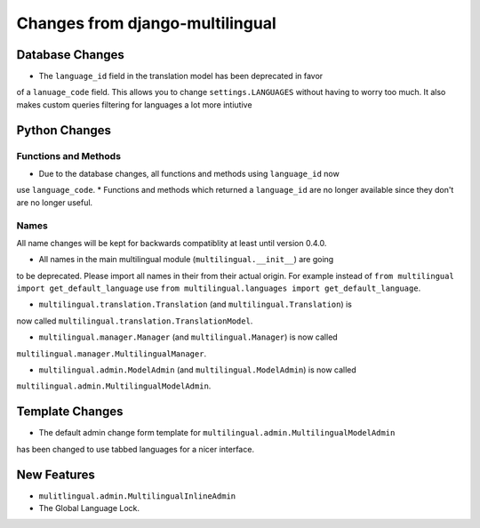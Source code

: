 ################################
Changes from django-multilingual
################################

****************
Database Changes
****************

* The ``language_id`` field in the translation model has been deprecated in favor
of a ``lanuage_code`` field. This allows you to change ``settings.LANGUAGES`` without
having to worry too much. It also makes custom queries filtering for languages a
lot more intiutive

**************
Python Changes
**************

Functions and Methods
=====================

* Due to the database changes, all functions and methods using ``language_id`` now
use ``language_code``.
* Functions and methods which returned a ``language_id`` are no longer
available since they don't are no longer useful.

Names
=====

All name changes will be kept for backwards compatiblity at least until version
0.4.0. 

* All names in the main multilingual module (``multilingual.__init__``) are going
to be deprecated. Please import all names in their from
their actual origin. For example instead of ``from multilingual import get_default_language``
use ``from multilingual.languages import get_default_language``.

* ``multilingual.translation.Translation`` (and ``multilingual.Translation``) is
now called ``multilingual.translation.TranslationModel``.

* ``multilingual.manager.Manager`` (and ``multilingual.Manager``) is now called
``multilingual.manager.MultilingualManager``.

* ``multilingual.admin.ModelAdmin`` (and ``multilingual.ModelAdmin``) is now called
``multilingual.admin.MultilingualModelAdmin``.

****************
Template Changes
****************

* The default admin change form template for ``multilingual.admin.MultilingualModelAdmin``
has been changed to use tabbed languages for a nicer interface.

************
New Features
************

* ``mulitlingual.admin.MultilingualInlineAdmin``
* The Global Language Lock.